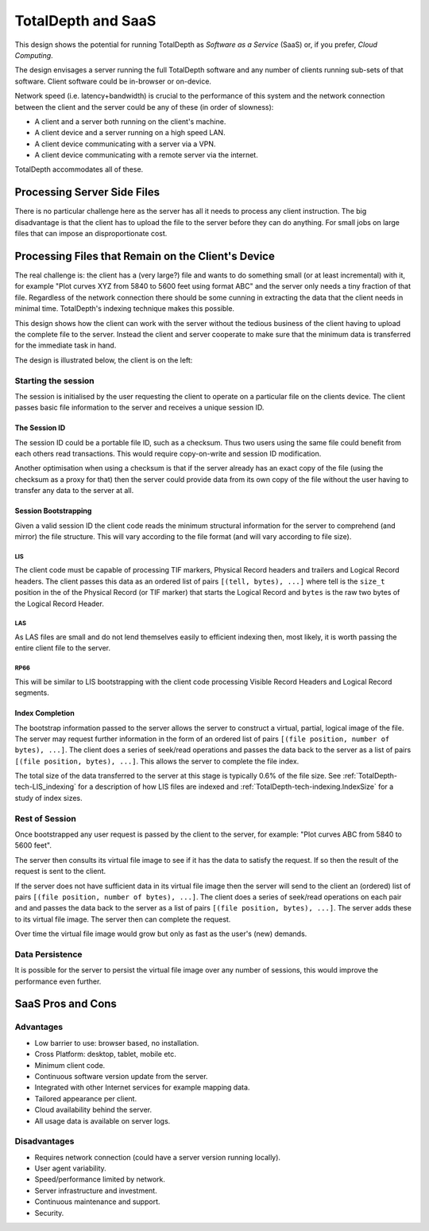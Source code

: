 .. Description of client/server SaaS operation.	

###############################
TotalDepth and SaaS
###############################

This design shows the potential for running TotalDepth as *Software as a Service* (SaaS) or, if you prefer, *Cloud Computing*.

The design envisages a server running the full TotalDepth software and any number of clients running sub-sets of that software. Client software could be in-browser or on-device.

Network speed (i.e. latency+bandwidth) is crucial to the performance of this system and the network connection between the client and the server could be any of these (in order of slowness):

* A client and a server both running on the client's machine.
* A client device and a server running on a high speed LAN.
* A client device communicating with a server via a VPN.
* A client device communicating with a remote server via the internet.

TotalDepth accommodates all of these.

****************************************************
Processing Server Side Files
****************************************************

There is no particular challenge here as the server has all it needs to process any client instruction. The big disadvantage is that the client has to upload the file to the server before they can do anything. For small jobs on large files that can impose an disproportionate cost.

****************************************************
Processing Files that Remain on the Client's Device
****************************************************

The real challenge is: the client has a (very large?) file and wants to do something small (or at least incremental) with it, for example "Plot curves XYZ from 5840 to 5600 feet using format ABC" and the server only needs a tiny fraction of that file. Regardless of the network connection there should be some cunning in extracting the data that the client needs in minimal time. TotalDepth's indexing technique makes this possible.

This design shows how the client can work with the server without the tedious business of the client having to upload the complete file to the server. Instead the client and server cooperate to make sure that the minimum data is transferred for the immediate task in hand. 

The design is illustrated below, the client is on the left:

.. image:: images/Slide12.png

Starting the session
======================================

The session is initialised by the user requesting the client to operate on a particular file on the clients device. The client passes basic file information to the server and receives a unique session ID.

The Session ID
-----------------

The session ID could be a portable file ID, such as a checksum. Thus two users using the same file could benefit from each others read transactions. This would require copy-on-write and session ID modification.

Another optimisation when using a checksum is that if the server already has an exact copy of the file (using the checksum as a proxy for that) then the server could provide data from its own copy of the file without the user having to transfer any data to the server at all.

Session Bootstrapping
----------------------

Given a valid session ID the client code reads the minimum structural information for the server to comprehend (and mirror) the file structure. This will vary according to the file format (and will vary according to file size).

LIS
^^^^^^^^^^^^^^^^^^^^^

The client code must be capable of processing TIF markers, Physical Record headers and trailers and Logical Record headers. The client passes this data as an ordered list of pairs ``[(tell, bytes), ...]`` where tell is the ``size_t`` position in the of the Physical Record (or TIF marker) that starts the Logical Record and ``bytes`` is the raw two bytes of the Logical Record Header.

LAS
^^^^^^^^^^^^^^^^^^^^^

As LAS files are small and do not lend themselves easily to efficient indexing then, most likely, it is worth passing the
entire client file to the server.

RP66
^^^^^^^^^^^^^^^^^^^^^
This will be similar to LIS bootstrapping with the client code processing Visible Record Headers and Logical Record segments.

Index Completion
-----------------------
The bootstrap information passed to the server allows the server to construct a virtual, partial, logical image of the file. The server may request further information in the form of an ordered list of pairs ``[(file position, number of bytes), ...]``. The client does a series of seek/read operations and passes the data back to the server as a list of pairs ``[(file position, bytes), ...]``. This allows the server to complete the file index.

The total size of the data transferred to the server at this stage is typically 0.6% of the file size. See :ref:`TotalDepth-tech-LIS_indexing` for a description of how LIS files are indexed and :ref:`TotalDepth-tech-indexing.IndexSize` for a study of index sizes.

Rest of Session
=====================

Once bootstrapped any user request is passed by the client to the server, for example: "Plot curves ABC from 5840 to 5600 feet".

The server then consults its virtual file image to see if it has the data to satisfy the request. If so then the result of the request is sent to the client.

If the server does not have sufficient data in its virtual file image then the server will send to the client an (ordered) list of pairs ``[(file position, number of bytes), ...]``. The client does a series of seek/read operations on each pair and and passes the data back to the server as a list of pairs ``[(file position, bytes), ...]``. The server adds these to its virtual file image. The server then can complete the request.

Over time the virtual file image would grow but only as fast as the user's (new) demands.

Data Persistence
===================

It is possible for the server to persist the virtual file image over any number of sessions, this would improve the performance even further.

****************************************************
SaaS Pros and Cons
****************************************************

Advantages
==================

* Low barrier to use: browser based, no installation.
* Cross Platform: desktop, tablet, mobile etc.
* Minimum client code.
* Continuous software version update from the server.
* Integrated with other Internet services for example mapping data.
* Tailored appearance per client.
* Cloud availability behind the server.
* All usage data is available on server logs.

Disadvantages
========================

* Requires network connection (could have a server version running locally).
* User agent variability.
* Speed/performance limited by network.
* Server infrastructure and investment.
* Continuous maintenance and support.
* Security.
